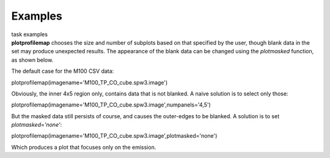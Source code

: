 Examples
========

.. container:: documentDescription description

   task examples

.. container:: section
   :name: content-core

   .. container::
      :name: parent-fieldname-text

      **plotprofilemap** chooses the size and number of subplots based
      on that specified by the user, though blank data in the set may
      produce unexpected results. The appearance of the blank data can
      be changed using the *plotmasked* function, as shown below.

       

      The default case for the M100 CSV data:

      .. container:: casa-input-box

         plotprofilemap(imagename='M100_TP_CO_cube.spw3.image')

      |image1|

       

      Obviously, the inner 4x5 region only, contains data that is not
      blanked. A naive solution is to select only those:

      .. container:: casa-input-box

         plotprofilemap(imagename='M100_TP_CO_cube.spw3.image',numpanels='4,5')

      |image2|

      But the masked data still persists of course, and causes the
      outer-edges to be blanked. A solution is to set
      *plotmasked='none'*:

      .. container:: casa-input-box

         plotprofilemap(imagename='M100_TP_CO_cube.spw3.image',plotmasked='none')

      |image3| 

      Which produces a plot that focuses only on the emission.

       

       

.. |image1| image:: 8ee9bc833d57e9f01375e4974c2833c2f15b64a8.png
   :class: image-inline
   :width: 420px
   :height: 316px
.. |image2| image:: 67255e06643ff3f7320e412611835aa4b8624d72.png
   :class: image-inline
   :width: 412px
   :height: 310px
.. |image3| image:: 4b9eaef3de2494f54104e9f6a891ab1407c95730.png
   :class: image-inline
   :width: 411px
   :height: 309px
